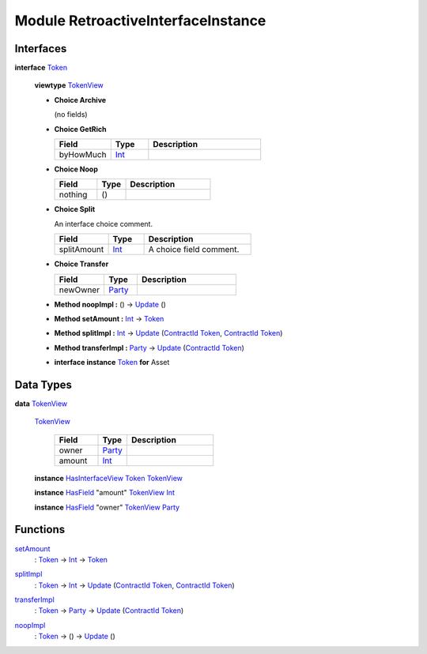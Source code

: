 .. _module-retroactiveinterfaceinstance-60009:

Module RetroactiveInterfaceInstance
-----------------------------------

Interfaces
^^^^^^^^^^

.. _type-retroactiveinterfaceinstance-token-49693:

**interface** `Token <type-retroactiveinterfaceinstance-token-49693_>`_

  **viewtype** `TokenView <type-retroactiveinterfaceinstance-tokenview-57374_>`_

  + **Choice Archive**

    (no fields)

  + **Choice GetRich**

    .. list-table::
       :widths: 15 10 30
       :header-rows: 1

       * - Field
         - Type
         - Description
       * - byHowMuch
         - `Int <https://docs.daml.com/daml/stdlib/Prelude.html#type-ghc-types-int-37261>`_
         -

  + **Choice Noop**

    .. list-table::
       :widths: 15 10 30
       :header-rows: 1

       * - Field
         - Type
         - Description
       * - nothing
         - ()
         -

  + **Choice Split**

    An interface choice comment\.

    .. list-table::
       :widths: 15 10 30
       :header-rows: 1

       * - Field
         - Type
         - Description
       * - splitAmount
         - `Int <https://docs.daml.com/daml/stdlib/Prelude.html#type-ghc-types-int-37261>`_
         - A choice field comment\.

  + **Choice Transfer**

    .. list-table::
       :widths: 15 10 30
       :header-rows: 1

       * - Field
         - Type
         - Description
       * - newOwner
         - `Party <https://docs.daml.com/daml/stdlib/Prelude.html#type-da-internal-lf-party-57932>`_
         -

  + **Method noopImpl \:** () \-\> `Update <https://docs.daml.com/daml/stdlib/Prelude.html#type-da-internal-lf-update-68072>`_ ()

  + **Method setAmount \:** `Int <https://docs.daml.com/daml/stdlib/Prelude.html#type-ghc-types-int-37261>`_ \-\> `Token <type-retroactiveinterfaceinstance-token-49693_>`_

  + **Method splitImpl \:** `Int <https://docs.daml.com/daml/stdlib/Prelude.html#type-ghc-types-int-37261>`_ \-\> `Update <https://docs.daml.com/daml/stdlib/Prelude.html#type-da-internal-lf-update-68072>`_ (`ContractId <https://docs.daml.com/daml/stdlib/Prelude.html#type-da-internal-lf-contractid-95282>`_ `Token <type-retroactiveinterfaceinstance-token-49693_>`_, `ContractId <https://docs.daml.com/daml/stdlib/Prelude.html#type-da-internal-lf-contractid-95282>`_ `Token <type-retroactiveinterfaceinstance-token-49693_>`_)

  + **Method transferImpl \:** `Party <https://docs.daml.com/daml/stdlib/Prelude.html#type-da-internal-lf-party-57932>`_ \-\> `Update <https://docs.daml.com/daml/stdlib/Prelude.html#type-da-internal-lf-update-68072>`_ (`ContractId <https://docs.daml.com/daml/stdlib/Prelude.html#type-da-internal-lf-contractid-95282>`_ `Token <type-retroactiveinterfaceinstance-token-49693_>`_)

  + **interface instance** `Token <type-retroactiveinterfaceinstance-token-49693_>`_ **for** Asset

Data Types
^^^^^^^^^^

.. _type-retroactiveinterfaceinstance-tokenview-57374:

**data** `TokenView <type-retroactiveinterfaceinstance-tokenview-57374_>`_

  .. _constr-retroactiveinterfaceinstance-tokenview-95763:

  `TokenView <constr-retroactiveinterfaceinstance-tokenview-95763_>`_

    .. list-table::
       :widths: 15 10 30
       :header-rows: 1

       * - Field
         - Type
         - Description
       * - owner
         - `Party <https://docs.daml.com/daml/stdlib/Prelude.html#type-da-internal-lf-party-57932>`_
         -
       * - amount
         - `Int <https://docs.daml.com/daml/stdlib/Prelude.html#type-ghc-types-int-37261>`_
         -

  **instance** `HasInterfaceView <https://docs.daml.com/daml/stdlib/Prelude.html#class-da-internal-interface-hasinterfaceview-4492>`_ `Token <type-retroactiveinterfaceinstance-token-49693_>`_ `TokenView <type-retroactiveinterfaceinstance-tokenview-57374_>`_

  **instance** `HasField <https://docs.daml.com/daml/stdlib/DA-Record.html#class-da-internal-record-hasfield-52839>`_ \"amount\" `TokenView <type-retroactiveinterfaceinstance-tokenview-57374_>`_ `Int <https://docs.daml.com/daml/stdlib/Prelude.html#type-ghc-types-int-37261>`_

  **instance** `HasField <https://docs.daml.com/daml/stdlib/DA-Record.html#class-da-internal-record-hasfield-52839>`_ \"owner\" `TokenView <type-retroactiveinterfaceinstance-tokenview-57374_>`_ `Party <https://docs.daml.com/daml/stdlib/Prelude.html#type-da-internal-lf-party-57932>`_

Functions
^^^^^^^^^

.. _function-retroactiveinterfaceinstance-setamount-92750:

`setAmount <function-retroactiveinterfaceinstance-setamount-92750_>`_
  \: `Token <type-retroactiveinterfaceinstance-token-49693_>`_ \-\> `Int <https://docs.daml.com/daml/stdlib/Prelude.html#type-ghc-types-int-37261>`_ \-\> `Token <type-retroactiveinterfaceinstance-token-49693_>`_

.. _function-retroactiveinterfaceinstance-splitimpl-44512:

`splitImpl <function-retroactiveinterfaceinstance-splitimpl-44512_>`_
  \: `Token <type-retroactiveinterfaceinstance-token-49693_>`_ \-\> `Int <https://docs.daml.com/daml/stdlib/Prelude.html#type-ghc-types-int-37261>`_ \-\> `Update <https://docs.daml.com/daml/stdlib/Prelude.html#type-da-internal-lf-update-68072>`_ (`ContractId <https://docs.daml.com/daml/stdlib/Prelude.html#type-da-internal-lf-contractid-95282>`_ `Token <type-retroactiveinterfaceinstance-token-49693_>`_, `ContractId <https://docs.daml.com/daml/stdlib/Prelude.html#type-da-internal-lf-contractid-95282>`_ `Token <type-retroactiveinterfaceinstance-token-49693_>`_)

.. _function-retroactiveinterfaceinstance-transferimpl-49252:

`transferImpl <function-retroactiveinterfaceinstance-transferimpl-49252_>`_
  \: `Token <type-retroactiveinterfaceinstance-token-49693_>`_ \-\> `Party <https://docs.daml.com/daml/stdlib/Prelude.html#type-da-internal-lf-party-57932>`_ \-\> `Update <https://docs.daml.com/daml/stdlib/Prelude.html#type-da-internal-lf-update-68072>`_ (`ContractId <https://docs.daml.com/daml/stdlib/Prelude.html#type-da-internal-lf-contractid-95282>`_ `Token <type-retroactiveinterfaceinstance-token-49693_>`_)

.. _function-retroactiveinterfaceinstance-noopimpl-82337:

`noopImpl <function-retroactiveinterfaceinstance-noopimpl-82337_>`_
  \: `Token <type-retroactiveinterfaceinstance-token-49693_>`_ \-\> () \-\> `Update <https://docs.daml.com/daml/stdlib/Prelude.html#type-da-internal-lf-update-68072>`_ ()
